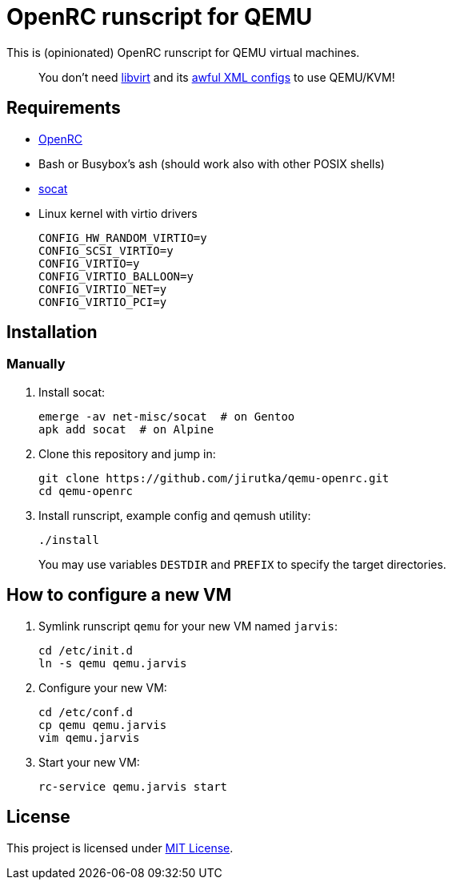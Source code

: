 = OpenRC runscript for QEMU

This is (opinionated) OpenRC runscript for QEMU virtual machines.

____
You don’t need https://libvirt.org[libvirt] and its https://libvirt.org/formatdomain.html[awful XML configs] to use QEMU/KVM!
____


== Requirements

* https://wiki.gentoo.org/wiki/OpenRC[OpenRC]
* Bash or Busybox’s ash (should work also with other POSIX shells)
* http://www.dest-unreach.org/socat[socat]
* Linux kernel with virtio drivers
+
    CONFIG_HW_RANDOM_VIRTIO=y
    CONFIG_SCSI_VIRTIO=y
    CONFIG_VIRTIO=y
    CONFIG_VIRTIO_BALLOON=y
    CONFIG_VIRTIO_NET=y
    CONFIG_VIRTIO_PCI=y


== Installation

=== Manually

. Install socat:
+
[source, sh]
----
emerge -av net-misc/socat  # on Gentoo
apk add socat  # on Alpine
----

. Clone this repository and jump in:
+
    git clone https://github.com/jirutka/qemu-openrc.git
    cd qemu-openrc

. Install runscript, example config and qemush utility:
+
    ./install
+
You may use variables `DESTDIR` and `PREFIX` to specify the target directories.


== How to configure a new VM

. Symlink runscript `qemu` for your new VM named `jarvis`:
+
    cd /etc/init.d
    ln -s qemu qemu.jarvis

. Configure your new VM:
+
    cd /etc/conf.d
    cp qemu qemu.jarvis
    vim qemu.jarvis

. Start your new VM:
+
    rc-service qemu.jarvis start


== License

This project is licensed under http://opensource.org/licenses/MIT/[MIT License].

